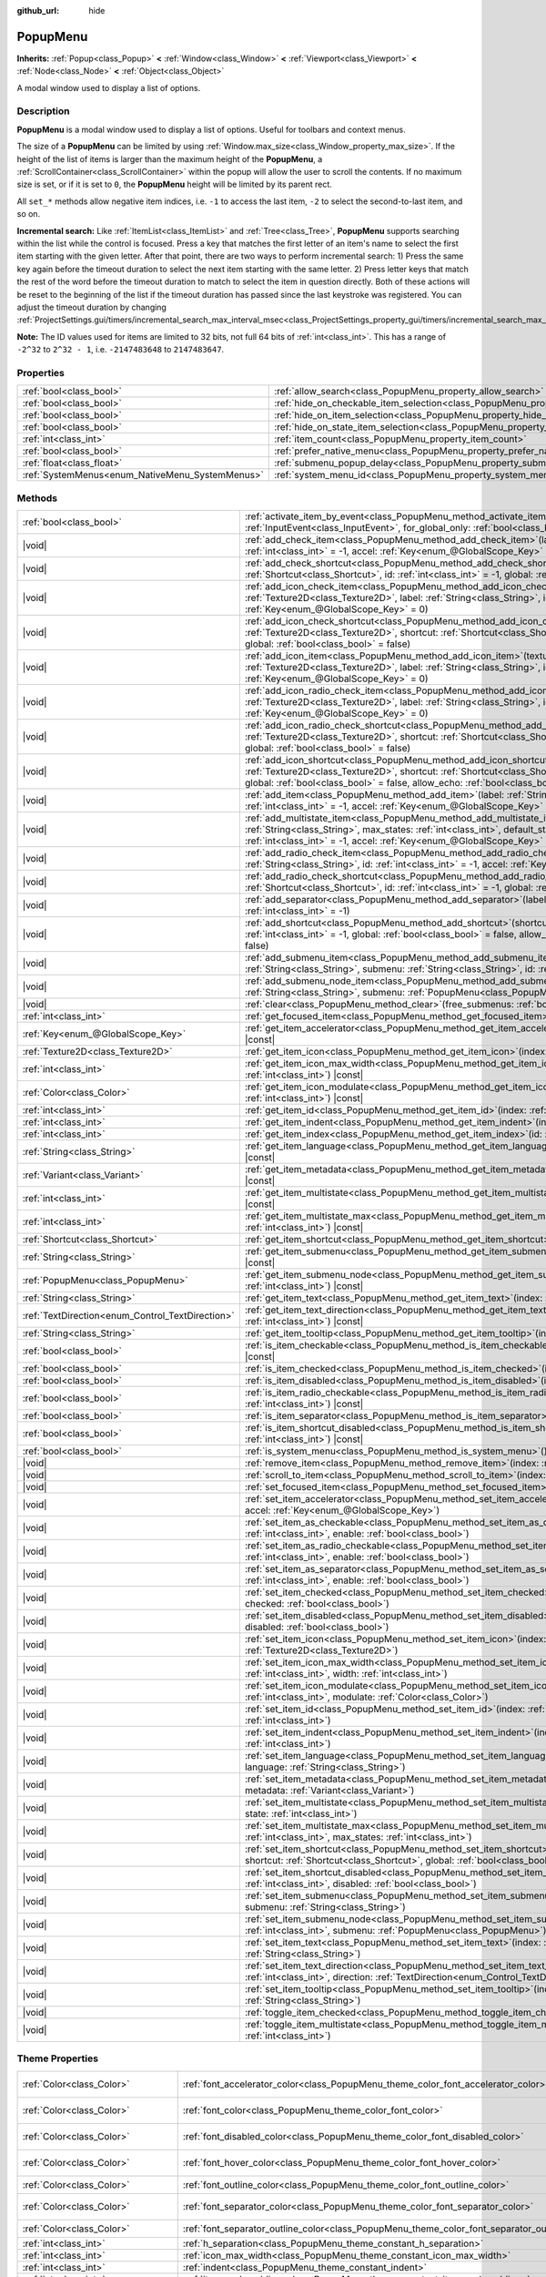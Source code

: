 :github_url: hide

.. DO NOT EDIT THIS FILE!!!
.. Generated automatically from Godot engine sources.
.. Generator: https://github.com/godotengine/godot/tree/master/doc/tools/make_rst.py.
.. XML source: https://github.com/godotengine/godot/tree/master/doc/classes/PopupMenu.xml.

.. _class_PopupMenu:

PopupMenu
=========

**Inherits:** :ref:`Popup<class_Popup>` **<** :ref:`Window<class_Window>` **<** :ref:`Viewport<class_Viewport>` **<** :ref:`Node<class_Node>` **<** :ref:`Object<class_Object>`

A modal window used to display a list of options.

.. rst-class:: classref-introduction-group

Description
-----------

**PopupMenu** is a modal window used to display a list of options. Useful for toolbars and context menus.

The size of a **PopupMenu** can be limited by using :ref:`Window.max_size<class_Window_property_max_size>`. If the height of the list of items is larger than the maximum height of the **PopupMenu**, a :ref:`ScrollContainer<class_ScrollContainer>` within the popup will allow the user to scroll the contents. If no maximum size is set, or if it is set to ``0``, the **PopupMenu** height will be limited by its parent rect.

All ``set_*`` methods allow negative item indices, i.e. ``-1`` to access the last item, ``-2`` to select the second-to-last item, and so on.

\ **Incremental search:** Like :ref:`ItemList<class_ItemList>` and :ref:`Tree<class_Tree>`, **PopupMenu** supports searching within the list while the control is focused. Press a key that matches the first letter of an item's name to select the first item starting with the given letter. After that point, there are two ways to perform incremental search: 1) Press the same key again before the timeout duration to select the next item starting with the same letter. 2) Press letter keys that match the rest of the word before the timeout duration to match to select the item in question directly. Both of these actions will be reset to the beginning of the list if the timeout duration has passed since the last keystroke was registered. You can adjust the timeout duration by changing :ref:`ProjectSettings.gui/timers/incremental_search_max_interval_msec<class_ProjectSettings_property_gui/timers/incremental_search_max_interval_msec>`.

\ **Note:** The ID values used for items are limited to 32 bits, not full 64 bits of :ref:`int<class_int>`. This has a range of ``-2^32`` to ``2^32 - 1``, i.e. ``-2147483648`` to ``2147483647``.

.. rst-class:: classref-reftable-group

Properties
----------

.. table::
   :widths: auto

   +-------------------------------------------------+----------------------------------------------------------------------------------------------------+-----------+
   | :ref:`bool<class_bool>`                         | :ref:`allow_search<class_PopupMenu_property_allow_search>`                                         | ``true``  |
   +-------------------------------------------------+----------------------------------------------------------------------------------------------------+-----------+
   | :ref:`bool<class_bool>`                         | :ref:`hide_on_checkable_item_selection<class_PopupMenu_property_hide_on_checkable_item_selection>` | ``true``  |
   +-------------------------------------------------+----------------------------------------------------------------------------------------------------+-----------+
   | :ref:`bool<class_bool>`                         | :ref:`hide_on_item_selection<class_PopupMenu_property_hide_on_item_selection>`                     | ``true``  |
   +-------------------------------------------------+----------------------------------------------------------------------------------------------------+-----------+
   | :ref:`bool<class_bool>`                         | :ref:`hide_on_state_item_selection<class_PopupMenu_property_hide_on_state_item_selection>`         | ``false`` |
   +-------------------------------------------------+----------------------------------------------------------------------------------------------------+-----------+
   | :ref:`int<class_int>`                           | :ref:`item_count<class_PopupMenu_property_item_count>`                                             | ``0``     |
   +-------------------------------------------------+----------------------------------------------------------------------------------------------------+-----------+
   | :ref:`bool<class_bool>`                         | :ref:`prefer_native_menu<class_PopupMenu_property_prefer_native_menu>`                             | ``false`` |
   +-------------------------------------------------+----------------------------------------------------------------------------------------------------+-----------+
   | :ref:`float<class_float>`                       | :ref:`submenu_popup_delay<class_PopupMenu_property_submenu_popup_delay>`                           | ``0.3``   |
   +-------------------------------------------------+----------------------------------------------------------------------------------------------------+-----------+
   | :ref:`SystemMenus<enum_NativeMenu_SystemMenus>` | :ref:`system_menu_id<class_PopupMenu_property_system_menu_id>`                                     | ``0``     |
   +-------------------------------------------------+----------------------------------------------------------------------------------------------------+-----------+

.. rst-class:: classref-reftable-group

Methods
-------

.. table::
   :widths: auto

   +--------------------------------------------------+--------------------------------------------------------------------------------------------------------------------------------------------------------------------------------------------------------------------------------------------------------------------------------------------+
   | :ref:`bool<class_bool>`                          | :ref:`activate_item_by_event<class_PopupMenu_method_activate_item_by_event>`\ (\ event\: :ref:`InputEvent<class_InputEvent>`, for_global_only\: :ref:`bool<class_bool>` = false\ )                                                                                                         |
   +--------------------------------------------------+--------------------------------------------------------------------------------------------------------------------------------------------------------------------------------------------------------------------------------------------------------------------------------------------+
   | |void|                                           | :ref:`add_check_item<class_PopupMenu_method_add_check_item>`\ (\ label\: :ref:`String<class_String>`, id\: :ref:`int<class_int>` = -1, accel\: :ref:`Key<enum_@GlobalScope_Key>` = 0\ )                                                                                                    |
   +--------------------------------------------------+--------------------------------------------------------------------------------------------------------------------------------------------------------------------------------------------------------------------------------------------------------------------------------------------+
   | |void|                                           | :ref:`add_check_shortcut<class_PopupMenu_method_add_check_shortcut>`\ (\ shortcut\: :ref:`Shortcut<class_Shortcut>`, id\: :ref:`int<class_int>` = -1, global\: :ref:`bool<class_bool>` = false\ )                                                                                          |
   +--------------------------------------------------+--------------------------------------------------------------------------------------------------------------------------------------------------------------------------------------------------------------------------------------------------------------------------------------------+
   | |void|                                           | :ref:`add_icon_check_item<class_PopupMenu_method_add_icon_check_item>`\ (\ texture\: :ref:`Texture2D<class_Texture2D>`, label\: :ref:`String<class_String>`, id\: :ref:`int<class_int>` = -1, accel\: :ref:`Key<enum_@GlobalScope_Key>` = 0\ )                                             |
   +--------------------------------------------------+--------------------------------------------------------------------------------------------------------------------------------------------------------------------------------------------------------------------------------------------------------------------------------------------+
   | |void|                                           | :ref:`add_icon_check_shortcut<class_PopupMenu_method_add_icon_check_shortcut>`\ (\ texture\: :ref:`Texture2D<class_Texture2D>`, shortcut\: :ref:`Shortcut<class_Shortcut>`, id\: :ref:`int<class_int>` = -1, global\: :ref:`bool<class_bool>` = false\ )                                   |
   +--------------------------------------------------+--------------------------------------------------------------------------------------------------------------------------------------------------------------------------------------------------------------------------------------------------------------------------------------------+
   | |void|                                           | :ref:`add_icon_item<class_PopupMenu_method_add_icon_item>`\ (\ texture\: :ref:`Texture2D<class_Texture2D>`, label\: :ref:`String<class_String>`, id\: :ref:`int<class_int>` = -1, accel\: :ref:`Key<enum_@GlobalScope_Key>` = 0\ )                                                         |
   +--------------------------------------------------+--------------------------------------------------------------------------------------------------------------------------------------------------------------------------------------------------------------------------------------------------------------------------------------------+
   | |void|                                           | :ref:`add_icon_radio_check_item<class_PopupMenu_method_add_icon_radio_check_item>`\ (\ texture\: :ref:`Texture2D<class_Texture2D>`, label\: :ref:`String<class_String>`, id\: :ref:`int<class_int>` = -1, accel\: :ref:`Key<enum_@GlobalScope_Key>` = 0\ )                                 |
   +--------------------------------------------------+--------------------------------------------------------------------------------------------------------------------------------------------------------------------------------------------------------------------------------------------------------------------------------------------+
   | |void|                                           | :ref:`add_icon_radio_check_shortcut<class_PopupMenu_method_add_icon_radio_check_shortcut>`\ (\ texture\: :ref:`Texture2D<class_Texture2D>`, shortcut\: :ref:`Shortcut<class_Shortcut>`, id\: :ref:`int<class_int>` = -1, global\: :ref:`bool<class_bool>` = false\ )                       |
   +--------------------------------------------------+--------------------------------------------------------------------------------------------------------------------------------------------------------------------------------------------------------------------------------------------------------------------------------------------+
   | |void|                                           | :ref:`add_icon_shortcut<class_PopupMenu_method_add_icon_shortcut>`\ (\ texture\: :ref:`Texture2D<class_Texture2D>`, shortcut\: :ref:`Shortcut<class_Shortcut>`, id\: :ref:`int<class_int>` = -1, global\: :ref:`bool<class_bool>` = false, allow_echo\: :ref:`bool<class_bool>` = false\ ) |
   +--------------------------------------------------+--------------------------------------------------------------------------------------------------------------------------------------------------------------------------------------------------------------------------------------------------------------------------------------------+
   | |void|                                           | :ref:`add_item<class_PopupMenu_method_add_item>`\ (\ label\: :ref:`String<class_String>`, id\: :ref:`int<class_int>` = -1, accel\: :ref:`Key<enum_@GlobalScope_Key>` = 0\ )                                                                                                                |
   +--------------------------------------------------+--------------------------------------------------------------------------------------------------------------------------------------------------------------------------------------------------------------------------------------------------------------------------------------------+
   | |void|                                           | :ref:`add_multistate_item<class_PopupMenu_method_add_multistate_item>`\ (\ label\: :ref:`String<class_String>`, max_states\: :ref:`int<class_int>`, default_state\: :ref:`int<class_int>` = 0, id\: :ref:`int<class_int>` = -1, accel\: :ref:`Key<enum_@GlobalScope_Key>` = 0\ )           |
   +--------------------------------------------------+--------------------------------------------------------------------------------------------------------------------------------------------------------------------------------------------------------------------------------------------------------------------------------------------+
   | |void|                                           | :ref:`add_radio_check_item<class_PopupMenu_method_add_radio_check_item>`\ (\ label\: :ref:`String<class_String>`, id\: :ref:`int<class_int>` = -1, accel\: :ref:`Key<enum_@GlobalScope_Key>` = 0\ )                                                                                        |
   +--------------------------------------------------+--------------------------------------------------------------------------------------------------------------------------------------------------------------------------------------------------------------------------------------------------------------------------------------------+
   | |void|                                           | :ref:`add_radio_check_shortcut<class_PopupMenu_method_add_radio_check_shortcut>`\ (\ shortcut\: :ref:`Shortcut<class_Shortcut>`, id\: :ref:`int<class_int>` = -1, global\: :ref:`bool<class_bool>` = false\ )                                                                              |
   +--------------------------------------------------+--------------------------------------------------------------------------------------------------------------------------------------------------------------------------------------------------------------------------------------------------------------------------------------------+
   | |void|                                           | :ref:`add_separator<class_PopupMenu_method_add_separator>`\ (\ label\: :ref:`String<class_String>` = "", id\: :ref:`int<class_int>` = -1\ )                                                                                                                                                |
   +--------------------------------------------------+--------------------------------------------------------------------------------------------------------------------------------------------------------------------------------------------------------------------------------------------------------------------------------------------+
   | |void|                                           | :ref:`add_shortcut<class_PopupMenu_method_add_shortcut>`\ (\ shortcut\: :ref:`Shortcut<class_Shortcut>`, id\: :ref:`int<class_int>` = -1, global\: :ref:`bool<class_bool>` = false, allow_echo\: :ref:`bool<class_bool>` = false\ )                                                        |
   +--------------------------------------------------+--------------------------------------------------------------------------------------------------------------------------------------------------------------------------------------------------------------------------------------------------------------------------------------------+
   | |void|                                           | :ref:`add_submenu_item<class_PopupMenu_method_add_submenu_item>`\ (\ label\: :ref:`String<class_String>`, submenu\: :ref:`String<class_String>`, id\: :ref:`int<class_int>` = -1\ )                                                                                                        |
   +--------------------------------------------------+--------------------------------------------------------------------------------------------------------------------------------------------------------------------------------------------------------------------------------------------------------------------------------------------+
   | |void|                                           | :ref:`add_submenu_node_item<class_PopupMenu_method_add_submenu_node_item>`\ (\ label\: :ref:`String<class_String>`, submenu\: :ref:`PopupMenu<class_PopupMenu>`, id\: :ref:`int<class_int>` = -1\ )                                                                                        |
   +--------------------------------------------------+--------------------------------------------------------------------------------------------------------------------------------------------------------------------------------------------------------------------------------------------------------------------------------------------+
   | |void|                                           | :ref:`clear<class_PopupMenu_method_clear>`\ (\ free_submenus\: :ref:`bool<class_bool>` = false\ )                                                                                                                                                                                          |
   +--------------------------------------------------+--------------------------------------------------------------------------------------------------------------------------------------------------------------------------------------------------------------------------------------------------------------------------------------------+
   | :ref:`int<class_int>`                            | :ref:`get_focused_item<class_PopupMenu_method_get_focused_item>`\ (\ ) |const|                                                                                                                                                                                                             |
   +--------------------------------------------------+--------------------------------------------------------------------------------------------------------------------------------------------------------------------------------------------------------------------------------------------------------------------------------------------+
   | :ref:`Key<enum_@GlobalScope_Key>`                | :ref:`get_item_accelerator<class_PopupMenu_method_get_item_accelerator>`\ (\ index\: :ref:`int<class_int>`\ ) |const|                                                                                                                                                                      |
   +--------------------------------------------------+--------------------------------------------------------------------------------------------------------------------------------------------------------------------------------------------------------------------------------------------------------------------------------------------+
   | :ref:`Texture2D<class_Texture2D>`                | :ref:`get_item_icon<class_PopupMenu_method_get_item_icon>`\ (\ index\: :ref:`int<class_int>`\ ) |const|                                                                                                                                                                                    |
   +--------------------------------------------------+--------------------------------------------------------------------------------------------------------------------------------------------------------------------------------------------------------------------------------------------------------------------------------------------+
   | :ref:`int<class_int>`                            | :ref:`get_item_icon_max_width<class_PopupMenu_method_get_item_icon_max_width>`\ (\ index\: :ref:`int<class_int>`\ ) |const|                                                                                                                                                                |
   +--------------------------------------------------+--------------------------------------------------------------------------------------------------------------------------------------------------------------------------------------------------------------------------------------------------------------------------------------------+
   | :ref:`Color<class_Color>`                        | :ref:`get_item_icon_modulate<class_PopupMenu_method_get_item_icon_modulate>`\ (\ index\: :ref:`int<class_int>`\ ) |const|                                                                                                                                                                  |
   +--------------------------------------------------+--------------------------------------------------------------------------------------------------------------------------------------------------------------------------------------------------------------------------------------------------------------------------------------------+
   | :ref:`int<class_int>`                            | :ref:`get_item_id<class_PopupMenu_method_get_item_id>`\ (\ index\: :ref:`int<class_int>`\ ) |const|                                                                                                                                                                                        |
   +--------------------------------------------------+--------------------------------------------------------------------------------------------------------------------------------------------------------------------------------------------------------------------------------------------------------------------------------------------+
   | :ref:`int<class_int>`                            | :ref:`get_item_indent<class_PopupMenu_method_get_item_indent>`\ (\ index\: :ref:`int<class_int>`\ ) |const|                                                                                                                                                                                |
   +--------------------------------------------------+--------------------------------------------------------------------------------------------------------------------------------------------------------------------------------------------------------------------------------------------------------------------------------------------+
   | :ref:`int<class_int>`                            | :ref:`get_item_index<class_PopupMenu_method_get_item_index>`\ (\ id\: :ref:`int<class_int>`\ ) |const|                                                                                                                                                                                     |
   +--------------------------------------------------+--------------------------------------------------------------------------------------------------------------------------------------------------------------------------------------------------------------------------------------------------------------------------------------------+
   | :ref:`String<class_String>`                      | :ref:`get_item_language<class_PopupMenu_method_get_item_language>`\ (\ index\: :ref:`int<class_int>`\ ) |const|                                                                                                                                                                            |
   +--------------------------------------------------+--------------------------------------------------------------------------------------------------------------------------------------------------------------------------------------------------------------------------------------------------------------------------------------------+
   | :ref:`Variant<class_Variant>`                    | :ref:`get_item_metadata<class_PopupMenu_method_get_item_metadata>`\ (\ index\: :ref:`int<class_int>`\ ) |const|                                                                                                                                                                            |
   +--------------------------------------------------+--------------------------------------------------------------------------------------------------------------------------------------------------------------------------------------------------------------------------------------------------------------------------------------------+
   | :ref:`int<class_int>`                            | :ref:`get_item_multistate<class_PopupMenu_method_get_item_multistate>`\ (\ index\: :ref:`int<class_int>`\ ) |const|                                                                                                                                                                        |
   +--------------------------------------------------+--------------------------------------------------------------------------------------------------------------------------------------------------------------------------------------------------------------------------------------------------------------------------------------------+
   | :ref:`int<class_int>`                            | :ref:`get_item_multistate_max<class_PopupMenu_method_get_item_multistate_max>`\ (\ index\: :ref:`int<class_int>`\ ) |const|                                                                                                                                                                |
   +--------------------------------------------------+--------------------------------------------------------------------------------------------------------------------------------------------------------------------------------------------------------------------------------------------------------------------------------------------+
   | :ref:`Shortcut<class_Shortcut>`                  | :ref:`get_item_shortcut<class_PopupMenu_method_get_item_shortcut>`\ (\ index\: :ref:`int<class_int>`\ ) |const|                                                                                                                                                                            |
   +--------------------------------------------------+--------------------------------------------------------------------------------------------------------------------------------------------------------------------------------------------------------------------------------------------------------------------------------------------+
   | :ref:`String<class_String>`                      | :ref:`get_item_submenu<class_PopupMenu_method_get_item_submenu>`\ (\ index\: :ref:`int<class_int>`\ ) |const|                                                                                                                                                                              |
   +--------------------------------------------------+--------------------------------------------------------------------------------------------------------------------------------------------------------------------------------------------------------------------------------------------------------------------------------------------+
   | :ref:`PopupMenu<class_PopupMenu>`                | :ref:`get_item_submenu_node<class_PopupMenu_method_get_item_submenu_node>`\ (\ index\: :ref:`int<class_int>`\ ) |const|                                                                                                                                                                    |
   +--------------------------------------------------+--------------------------------------------------------------------------------------------------------------------------------------------------------------------------------------------------------------------------------------------------------------------------------------------+
   | :ref:`String<class_String>`                      | :ref:`get_item_text<class_PopupMenu_method_get_item_text>`\ (\ index\: :ref:`int<class_int>`\ ) |const|                                                                                                                                                                                    |
   +--------------------------------------------------+--------------------------------------------------------------------------------------------------------------------------------------------------------------------------------------------------------------------------------------------------------------------------------------------+
   | :ref:`TextDirection<enum_Control_TextDirection>` | :ref:`get_item_text_direction<class_PopupMenu_method_get_item_text_direction>`\ (\ index\: :ref:`int<class_int>`\ ) |const|                                                                                                                                                                |
   +--------------------------------------------------+--------------------------------------------------------------------------------------------------------------------------------------------------------------------------------------------------------------------------------------------------------------------------------------------+
   | :ref:`String<class_String>`                      | :ref:`get_item_tooltip<class_PopupMenu_method_get_item_tooltip>`\ (\ index\: :ref:`int<class_int>`\ ) |const|                                                                                                                                                                              |
   +--------------------------------------------------+--------------------------------------------------------------------------------------------------------------------------------------------------------------------------------------------------------------------------------------------------------------------------------------------+
   | :ref:`bool<class_bool>`                          | :ref:`is_item_checkable<class_PopupMenu_method_is_item_checkable>`\ (\ index\: :ref:`int<class_int>`\ ) |const|                                                                                                                                                                            |
   +--------------------------------------------------+--------------------------------------------------------------------------------------------------------------------------------------------------------------------------------------------------------------------------------------------------------------------------------------------+
   | :ref:`bool<class_bool>`                          | :ref:`is_item_checked<class_PopupMenu_method_is_item_checked>`\ (\ index\: :ref:`int<class_int>`\ ) |const|                                                                                                                                                                                |
   +--------------------------------------------------+--------------------------------------------------------------------------------------------------------------------------------------------------------------------------------------------------------------------------------------------------------------------------------------------+
   | :ref:`bool<class_bool>`                          | :ref:`is_item_disabled<class_PopupMenu_method_is_item_disabled>`\ (\ index\: :ref:`int<class_int>`\ ) |const|                                                                                                                                                                              |
   +--------------------------------------------------+--------------------------------------------------------------------------------------------------------------------------------------------------------------------------------------------------------------------------------------------------------------------------------------------+
   | :ref:`bool<class_bool>`                          | :ref:`is_item_radio_checkable<class_PopupMenu_method_is_item_radio_checkable>`\ (\ index\: :ref:`int<class_int>`\ ) |const|                                                                                                                                                                |
   +--------------------------------------------------+--------------------------------------------------------------------------------------------------------------------------------------------------------------------------------------------------------------------------------------------------------------------------------------------+
   | :ref:`bool<class_bool>`                          | :ref:`is_item_separator<class_PopupMenu_method_is_item_separator>`\ (\ index\: :ref:`int<class_int>`\ ) |const|                                                                                                                                                                            |
   +--------------------------------------------------+--------------------------------------------------------------------------------------------------------------------------------------------------------------------------------------------------------------------------------------------------------------------------------------------+
   | :ref:`bool<class_bool>`                          | :ref:`is_item_shortcut_disabled<class_PopupMenu_method_is_item_shortcut_disabled>`\ (\ index\: :ref:`int<class_int>`\ ) |const|                                                                                                                                                            |
   +--------------------------------------------------+--------------------------------------------------------------------------------------------------------------------------------------------------------------------------------------------------------------------------------------------------------------------------------------------+
   | :ref:`bool<class_bool>`                          | :ref:`is_system_menu<class_PopupMenu_method_is_system_menu>`\ (\ ) |const|                                                                                                                                                                                                                 |
   +--------------------------------------------------+--------------------------------------------------------------------------------------------------------------------------------------------------------------------------------------------------------------------------------------------------------------------------------------------+
   | |void|                                           | :ref:`remove_item<class_PopupMenu_method_remove_item>`\ (\ index\: :ref:`int<class_int>`\ )                                                                                                                                                                                                |
   +--------------------------------------------------+--------------------------------------------------------------------------------------------------------------------------------------------------------------------------------------------------------------------------------------------------------------------------------------------+
   | |void|                                           | :ref:`scroll_to_item<class_PopupMenu_method_scroll_to_item>`\ (\ index\: :ref:`int<class_int>`\ )                                                                                                                                                                                          |
   +--------------------------------------------------+--------------------------------------------------------------------------------------------------------------------------------------------------------------------------------------------------------------------------------------------------------------------------------------------+
   | |void|                                           | :ref:`set_focused_item<class_PopupMenu_method_set_focused_item>`\ (\ index\: :ref:`int<class_int>`\ )                                                                                                                                                                                      |
   +--------------------------------------------------+--------------------------------------------------------------------------------------------------------------------------------------------------------------------------------------------------------------------------------------------------------------------------------------------+
   | |void|                                           | :ref:`set_item_accelerator<class_PopupMenu_method_set_item_accelerator>`\ (\ index\: :ref:`int<class_int>`, accel\: :ref:`Key<enum_@GlobalScope_Key>`\ )                                                                                                                                   |
   +--------------------------------------------------+--------------------------------------------------------------------------------------------------------------------------------------------------------------------------------------------------------------------------------------------------------------------------------------------+
   | |void|                                           | :ref:`set_item_as_checkable<class_PopupMenu_method_set_item_as_checkable>`\ (\ index\: :ref:`int<class_int>`, enable\: :ref:`bool<class_bool>`\ )                                                                                                                                          |
   +--------------------------------------------------+--------------------------------------------------------------------------------------------------------------------------------------------------------------------------------------------------------------------------------------------------------------------------------------------+
   | |void|                                           | :ref:`set_item_as_radio_checkable<class_PopupMenu_method_set_item_as_radio_checkable>`\ (\ index\: :ref:`int<class_int>`, enable\: :ref:`bool<class_bool>`\ )                                                                                                                              |
   +--------------------------------------------------+--------------------------------------------------------------------------------------------------------------------------------------------------------------------------------------------------------------------------------------------------------------------------------------------+
   | |void|                                           | :ref:`set_item_as_separator<class_PopupMenu_method_set_item_as_separator>`\ (\ index\: :ref:`int<class_int>`, enable\: :ref:`bool<class_bool>`\ )                                                                                                                                          |
   +--------------------------------------------------+--------------------------------------------------------------------------------------------------------------------------------------------------------------------------------------------------------------------------------------------------------------------------------------------+
   | |void|                                           | :ref:`set_item_checked<class_PopupMenu_method_set_item_checked>`\ (\ index\: :ref:`int<class_int>`, checked\: :ref:`bool<class_bool>`\ )                                                                                                                                                   |
   +--------------------------------------------------+--------------------------------------------------------------------------------------------------------------------------------------------------------------------------------------------------------------------------------------------------------------------------------------------+
   | |void|                                           | :ref:`set_item_disabled<class_PopupMenu_method_set_item_disabled>`\ (\ index\: :ref:`int<class_int>`, disabled\: :ref:`bool<class_bool>`\ )                                                                                                                                                |
   +--------------------------------------------------+--------------------------------------------------------------------------------------------------------------------------------------------------------------------------------------------------------------------------------------------------------------------------------------------+
   | |void|                                           | :ref:`set_item_icon<class_PopupMenu_method_set_item_icon>`\ (\ index\: :ref:`int<class_int>`, icon\: :ref:`Texture2D<class_Texture2D>`\ )                                                                                                                                                  |
   +--------------------------------------------------+--------------------------------------------------------------------------------------------------------------------------------------------------------------------------------------------------------------------------------------------------------------------------------------------+
   | |void|                                           | :ref:`set_item_icon_max_width<class_PopupMenu_method_set_item_icon_max_width>`\ (\ index\: :ref:`int<class_int>`, width\: :ref:`int<class_int>`\ )                                                                                                                                         |
   +--------------------------------------------------+--------------------------------------------------------------------------------------------------------------------------------------------------------------------------------------------------------------------------------------------------------------------------------------------+
   | |void|                                           | :ref:`set_item_icon_modulate<class_PopupMenu_method_set_item_icon_modulate>`\ (\ index\: :ref:`int<class_int>`, modulate\: :ref:`Color<class_Color>`\ )                                                                                                                                    |
   +--------------------------------------------------+--------------------------------------------------------------------------------------------------------------------------------------------------------------------------------------------------------------------------------------------------------------------------------------------+
   | |void|                                           | :ref:`set_item_id<class_PopupMenu_method_set_item_id>`\ (\ index\: :ref:`int<class_int>`, id\: :ref:`int<class_int>`\ )                                                                                                                                                                    |
   +--------------------------------------------------+--------------------------------------------------------------------------------------------------------------------------------------------------------------------------------------------------------------------------------------------------------------------------------------------+
   | |void|                                           | :ref:`set_item_indent<class_PopupMenu_method_set_item_indent>`\ (\ index\: :ref:`int<class_int>`, indent\: :ref:`int<class_int>`\ )                                                                                                                                                        |
   +--------------------------------------------------+--------------------------------------------------------------------------------------------------------------------------------------------------------------------------------------------------------------------------------------------------------------------------------------------+
   | |void|                                           | :ref:`set_item_language<class_PopupMenu_method_set_item_language>`\ (\ index\: :ref:`int<class_int>`, language\: :ref:`String<class_String>`\ )                                                                                                                                            |
   +--------------------------------------------------+--------------------------------------------------------------------------------------------------------------------------------------------------------------------------------------------------------------------------------------------------------------------------------------------+
   | |void|                                           | :ref:`set_item_metadata<class_PopupMenu_method_set_item_metadata>`\ (\ index\: :ref:`int<class_int>`, metadata\: :ref:`Variant<class_Variant>`\ )                                                                                                                                          |
   +--------------------------------------------------+--------------------------------------------------------------------------------------------------------------------------------------------------------------------------------------------------------------------------------------------------------------------------------------------+
   | |void|                                           | :ref:`set_item_multistate<class_PopupMenu_method_set_item_multistate>`\ (\ index\: :ref:`int<class_int>`, state\: :ref:`int<class_int>`\ )                                                                                                                                                 |
   +--------------------------------------------------+--------------------------------------------------------------------------------------------------------------------------------------------------------------------------------------------------------------------------------------------------------------------------------------------+
   | |void|                                           | :ref:`set_item_multistate_max<class_PopupMenu_method_set_item_multistate_max>`\ (\ index\: :ref:`int<class_int>`, max_states\: :ref:`int<class_int>`\ )                                                                                                                                    |
   +--------------------------------------------------+--------------------------------------------------------------------------------------------------------------------------------------------------------------------------------------------------------------------------------------------------------------------------------------------+
   | |void|                                           | :ref:`set_item_shortcut<class_PopupMenu_method_set_item_shortcut>`\ (\ index\: :ref:`int<class_int>`, shortcut\: :ref:`Shortcut<class_Shortcut>`, global\: :ref:`bool<class_bool>` = false\ )                                                                                              |
   +--------------------------------------------------+--------------------------------------------------------------------------------------------------------------------------------------------------------------------------------------------------------------------------------------------------------------------------------------------+
   | |void|                                           | :ref:`set_item_shortcut_disabled<class_PopupMenu_method_set_item_shortcut_disabled>`\ (\ index\: :ref:`int<class_int>`, disabled\: :ref:`bool<class_bool>`\ )                                                                                                                              |
   +--------------------------------------------------+--------------------------------------------------------------------------------------------------------------------------------------------------------------------------------------------------------------------------------------------------------------------------------------------+
   | |void|                                           | :ref:`set_item_submenu<class_PopupMenu_method_set_item_submenu>`\ (\ index\: :ref:`int<class_int>`, submenu\: :ref:`String<class_String>`\ )                                                                                                                                               |
   +--------------------------------------------------+--------------------------------------------------------------------------------------------------------------------------------------------------------------------------------------------------------------------------------------------------------------------------------------------+
   | |void|                                           | :ref:`set_item_submenu_node<class_PopupMenu_method_set_item_submenu_node>`\ (\ index\: :ref:`int<class_int>`, submenu\: :ref:`PopupMenu<class_PopupMenu>`\ )                                                                                                                               |
   +--------------------------------------------------+--------------------------------------------------------------------------------------------------------------------------------------------------------------------------------------------------------------------------------------------------------------------------------------------+
   | |void|                                           | :ref:`set_item_text<class_PopupMenu_method_set_item_text>`\ (\ index\: :ref:`int<class_int>`, text\: :ref:`String<class_String>`\ )                                                                                                                                                        |
   +--------------------------------------------------+--------------------------------------------------------------------------------------------------------------------------------------------------------------------------------------------------------------------------------------------------------------------------------------------+
   | |void|                                           | :ref:`set_item_text_direction<class_PopupMenu_method_set_item_text_direction>`\ (\ index\: :ref:`int<class_int>`, direction\: :ref:`TextDirection<enum_Control_TextDirection>`\ )                                                                                                          |
   +--------------------------------------------------+--------------------------------------------------------------------------------------------------------------------------------------------------------------------------------------------------------------------------------------------------------------------------------------------+
   | |void|                                           | :ref:`set_item_tooltip<class_PopupMenu_method_set_item_tooltip>`\ (\ index\: :ref:`int<class_int>`, tooltip\: :ref:`String<class_String>`\ )                                                                                                                                               |
   +--------------------------------------------------+--------------------------------------------------------------------------------------------------------------------------------------------------------------------------------------------------------------------------------------------------------------------------------------------+
   | |void|                                           | :ref:`toggle_item_checked<class_PopupMenu_method_toggle_item_checked>`\ (\ index\: :ref:`int<class_int>`\ )                                                                                                                                                                                |
   +--------------------------------------------------+--------------------------------------------------------------------------------------------------------------------------------------------------------------------------------------------------------------------------------------------------------------------------------------------+
   | |void|                                           | :ref:`toggle_item_multistate<class_PopupMenu_method_toggle_item_multistate>`\ (\ index\: :ref:`int<class_int>`\ )                                                                                                                                                                          |
   +--------------------------------------------------+--------------------------------------------------------------------------------------------------------------------------------------------------------------------------------------------------------------------------------------------------------------------------------------------+

.. rst-class:: classref-reftable-group

Theme Properties
----------------

.. table::
   :widths: auto

   +-----------------------------------+-----------------------------------------------------------------------------------------------+-----------------------------------+
   | :ref:`Color<class_Color>`         | :ref:`font_accelerator_color<class_PopupMenu_theme_color_font_accelerator_color>`             | ``Color(0.7, 0.7, 0.7, 0.8)``     |
   +-----------------------------------+-----------------------------------------------------------------------------------------------+-----------------------------------+
   | :ref:`Color<class_Color>`         | :ref:`font_color<class_PopupMenu_theme_color_font_color>`                                     | ``Color(0.875, 0.875, 0.875, 1)`` |
   +-----------------------------------+-----------------------------------------------------------------------------------------------+-----------------------------------+
   | :ref:`Color<class_Color>`         | :ref:`font_disabled_color<class_PopupMenu_theme_color_font_disabled_color>`                   | ``Color(0.4, 0.4, 0.4, 0.8)``     |
   +-----------------------------------+-----------------------------------------------------------------------------------------------+-----------------------------------+
   | :ref:`Color<class_Color>`         | :ref:`font_hover_color<class_PopupMenu_theme_color_font_hover_color>`                         | ``Color(0.875, 0.875, 0.875, 1)`` |
   +-----------------------------------+-----------------------------------------------------------------------------------------------+-----------------------------------+
   | :ref:`Color<class_Color>`         | :ref:`font_outline_color<class_PopupMenu_theme_color_font_outline_color>`                     | ``Color(0, 0, 0, 1)``             |
   +-----------------------------------+-----------------------------------------------------------------------------------------------+-----------------------------------+
   | :ref:`Color<class_Color>`         | :ref:`font_separator_color<class_PopupMenu_theme_color_font_separator_color>`                 | ``Color(0.875, 0.875, 0.875, 1)`` |
   +-----------------------------------+-----------------------------------------------------------------------------------------------+-----------------------------------+
   | :ref:`Color<class_Color>`         | :ref:`font_separator_outline_color<class_PopupMenu_theme_color_font_separator_outline_color>` | ``Color(0, 0, 0, 1)``             |
   +-----------------------------------+-----------------------------------------------------------------------------------------------+-----------------------------------+
   | :ref:`int<class_int>`             | :ref:`h_separation<class_PopupMenu_theme_constant_h_separation>`                              | ``4``                             |
   +-----------------------------------+-----------------------------------------------------------------------------------------------+-----------------------------------+
   | :ref:`int<class_int>`             | :ref:`icon_max_width<class_PopupMenu_theme_constant_icon_max_width>`                          | ``0``                             |
   +-----------------------------------+-----------------------------------------------------------------------------------------------+-----------------------------------+
   | :ref:`int<class_int>`             | :ref:`indent<class_PopupMenu_theme_constant_indent>`                                          | ``10``                            |
   +-----------------------------------+-----------------------------------------------------------------------------------------------+-----------------------------------+
   | :ref:`int<class_int>`             | :ref:`item_end_padding<class_PopupMenu_theme_constant_item_end_padding>`                      | ``2``                             |
   +-----------------------------------+-----------------------------------------------------------------------------------------------+-----------------------------------+
   | :ref:`int<class_int>`             | :ref:`item_start_padding<class_PopupMenu_theme_constant_item_start_padding>`                  | ``2``                             |
   +-----------------------------------+-----------------------------------------------------------------------------------------------+-----------------------------------+
   | :ref:`int<class_int>`             | :ref:`outline_size<class_PopupMenu_theme_constant_outline_size>`                              | ``0``                             |
   +-----------------------------------+-----------------------------------------------------------------------------------------------+-----------------------------------+
   | :ref:`int<class_int>`             | :ref:`separator_outline_size<class_PopupMenu_theme_constant_separator_outline_size>`          | ``0``                             |
   +-----------------------------------+-----------------------------------------------------------------------------------------------+-----------------------------------+
   | :ref:`int<class_int>`             | :ref:`v_separation<class_PopupMenu_theme_constant_v_separation>`                              | ``4``                             |
   +-----------------------------------+-----------------------------------------------------------------------------------------------+-----------------------------------+
   | :ref:`Font<class_Font>`           | :ref:`font<class_PopupMenu_theme_font_font>`                                                  |                                   |
   +-----------------------------------+-----------------------------------------------------------------------------------------------+-----------------------------------+
   | :ref:`Font<class_Font>`           | :ref:`font_separator<class_PopupMenu_theme_font_font_separator>`                              |                                   |
   +-----------------------------------+-----------------------------------------------------------------------------------------------+-----------------------------------+
   | :ref:`int<class_int>`             | :ref:`font_separator_size<class_PopupMenu_theme_font_size_font_separator_size>`               |                                   |
   +-----------------------------------+-----------------------------------------------------------------------------------------------+-----------------------------------+
   | :ref:`int<class_int>`             | :ref:`font_size<class_PopupMenu_theme_font_size_font_size>`                                   |                                   |
   +-----------------------------------+-----------------------------------------------------------------------------------------------+-----------------------------------+
   | :ref:`Texture2D<class_Texture2D>` | :ref:`checked<class_PopupMenu_theme_icon_checked>`                                            |                                   |
   +-----------------------------------+-----------------------------------------------------------------------------------------------+-----------------------------------+
   | :ref:`Texture2D<class_Texture2D>` | :ref:`checked_disabled<class_PopupMenu_theme_icon_checked_disabled>`                          |                                   |
   +-----------------------------------+-----------------------------------------------------------------------------------------------+-----------------------------------+
   | :ref:`Texture2D<class_Texture2D>` | :ref:`radio_checked<class_PopupMenu_theme_icon_radio_checked>`                                |                                   |
   +-----------------------------------+-----------------------------------------------------------------------------------------------+-----------------------------------+
   | :ref:`Texture2D<class_Texture2D>` | :ref:`radio_checked_disabled<class_PopupMenu_theme_icon_radio_checked_disabled>`              |                                   |
   +-----------------------------------+-----------------------------------------------------------------------------------------------+-----------------------------------+
   | :ref:`Texture2D<class_Texture2D>` | :ref:`radio_unchecked<class_PopupMenu_theme_icon_radio_unchecked>`                            |                                   |
   +-----------------------------------+-----------------------------------------------------------------------------------------------+-----------------------------------+
   | :ref:`Texture2D<class_Texture2D>` | :ref:`radio_unchecked_disabled<class_PopupMenu_theme_icon_radio_unchecked_disabled>`          |                                   |
   +-----------------------------------+-----------------------------------------------------------------------------------------------+-----------------------------------+
   | :ref:`Texture2D<class_Texture2D>` | :ref:`submenu<class_PopupMenu_theme_icon_submenu>`                                            |                                   |
   +-----------------------------------+-----------------------------------------------------------------------------------------------+-----------------------------------+
   | :ref:`Texture2D<class_Texture2D>` | :ref:`submenu_mirrored<class_PopupMenu_theme_icon_submenu_mirrored>`                          |                                   |
   +-----------------------------------+-----------------------------------------------------------------------------------------------+-----------------------------------+
   | :ref:`Texture2D<class_Texture2D>` | :ref:`unchecked<class_PopupMenu_theme_icon_unchecked>`                                        |                                   |
   +-----------------------------------+-----------------------------------------------------------------------------------------------+-----------------------------------+
   | :ref:`Texture2D<class_Texture2D>` | :ref:`unchecked_disabled<class_PopupMenu_theme_icon_unchecked_disabled>`                      |                                   |
   +-----------------------------------+-----------------------------------------------------------------------------------------------+-----------------------------------+
   | :ref:`StyleBox<class_StyleBox>`   | :ref:`hover<class_PopupMenu_theme_style_hover>`                                               |                                   |
   +-----------------------------------+-----------------------------------------------------------------------------------------------+-----------------------------------+
   | :ref:`StyleBox<class_StyleBox>`   | :ref:`labeled_separator_left<class_PopupMenu_theme_style_labeled_separator_left>`             |                                   |
   +-----------------------------------+-----------------------------------------------------------------------------------------------+-----------------------------------+
   | :ref:`StyleBox<class_StyleBox>`   | :ref:`labeled_separator_right<class_PopupMenu_theme_style_labeled_separator_right>`           |                                   |
   +-----------------------------------+-----------------------------------------------------------------------------------------------+-----------------------------------+
   | :ref:`StyleBox<class_StyleBox>`   | :ref:`separator<class_PopupMenu_theme_style_separator>`                                       |                                   |
   +-----------------------------------+-----------------------------------------------------------------------------------------------+-----------------------------------+

.. rst-class:: classref-section-separator

----

.. rst-class:: classref-descriptions-group

Signals
-------

.. _class_PopupMenu_signal_id_focused:

.. rst-class:: classref-signal

**id_focused**\ (\ id\: :ref:`int<class_int>`\ )

Emitted when the user navigated to an item of some ``id`` using the :ref:`ProjectSettings.input/ui_up<class_ProjectSettings_property_input/ui_up>` or :ref:`ProjectSettings.input/ui_down<class_ProjectSettings_property_input/ui_down>` input action.

.. rst-class:: classref-item-separator

----

.. _class_PopupMenu_signal_id_pressed:

.. rst-class:: classref-signal

**id_pressed**\ (\ id\: :ref:`int<class_int>`\ )

Emitted when an item of some ``id`` is pressed or its accelerator is activated.

\ **Note:** If ``id`` is negative (either explicitly or due to overflow), this will return the corresponding index instead.

.. rst-class:: classref-item-separator

----

.. _class_PopupMenu_signal_index_pressed:

.. rst-class:: classref-signal

**index_pressed**\ (\ index\: :ref:`int<class_int>`\ )

Emitted when an item of some ``index`` is pressed or its accelerator is activated.

.. rst-class:: classref-item-separator

----

.. _class_PopupMenu_signal_menu_changed:

.. rst-class:: classref-signal

**menu_changed**\ (\ )

Emitted when any item is added, modified or removed.

.. rst-class:: classref-section-separator

----

.. rst-class:: classref-descriptions-group

Property Descriptions
---------------------

.. _class_PopupMenu_property_allow_search:

.. rst-class:: classref-property

:ref:`bool<class_bool>` **allow_search** = ``true``

.. rst-class:: classref-property-setget

- |void| **set_allow_search**\ (\ value\: :ref:`bool<class_bool>`\ )
- :ref:`bool<class_bool>` **get_allow_search**\ (\ )

If ``true``, allows navigating **PopupMenu** with letter keys.

.. rst-class:: classref-item-separator

----

.. _class_PopupMenu_property_hide_on_checkable_item_selection:

.. rst-class:: classref-property

:ref:`bool<class_bool>` **hide_on_checkable_item_selection** = ``true``

.. rst-class:: classref-property-setget

- |void| **set_hide_on_checkable_item_selection**\ (\ value\: :ref:`bool<class_bool>`\ )
- :ref:`bool<class_bool>` **is_hide_on_checkable_item_selection**\ (\ )

If ``true``, hides the **PopupMenu** when a checkbox or radio button is selected.

.. rst-class:: classref-item-separator

----

.. _class_PopupMenu_property_hide_on_item_selection:

.. rst-class:: classref-property

:ref:`bool<class_bool>` **hide_on_item_selection** = ``true``

.. rst-class:: classref-property-setget

- |void| **set_hide_on_item_selection**\ (\ value\: :ref:`bool<class_bool>`\ )
- :ref:`bool<class_bool>` **is_hide_on_item_selection**\ (\ )

If ``true``, hides the **PopupMenu** when an item is selected.

.. rst-class:: classref-item-separator

----

.. _class_PopupMenu_property_hide_on_state_item_selection:

.. rst-class:: classref-property

:ref:`bool<class_bool>` **hide_on_state_item_selection** = ``false``

.. rst-class:: classref-property-setget

- |void| **set_hide_on_state_item_selection**\ (\ value\: :ref:`bool<class_bool>`\ )
- :ref:`bool<class_bool>` **is_hide_on_state_item_selection**\ (\ )

If ``true``, hides the **PopupMenu** when a state item is selected.

.. rst-class:: classref-item-separator

----

.. _class_PopupMenu_property_item_count:

.. rst-class:: classref-property

:ref:`int<class_int>` **item_count** = ``0``

.. rst-class:: classref-property-setget

- |void| **set_item_count**\ (\ value\: :ref:`int<class_int>`\ )
- :ref:`int<class_int>` **get_item_count**\ (\ )

The number of items currently in the list.

.. rst-class:: classref-item-separator

----

.. _class_PopupMenu_property_prefer_native_menu:

.. rst-class:: classref-property

:ref:`bool<class_bool>` **prefer_native_menu** = ``false``

.. rst-class:: classref-property-setget

- |void| **set_prefer_native_menu**\ (\ value\: :ref:`bool<class_bool>`\ )
- :ref:`bool<class_bool>` **is_prefer_native_menu**\ (\ )

If ``true``, :ref:`MenuBar<class_MenuBar>` will use native menu when supported.

.. rst-class:: classref-item-separator

----

.. _class_PopupMenu_property_submenu_popup_delay:

.. rst-class:: classref-property

:ref:`float<class_float>` **submenu_popup_delay** = ``0.3``

.. rst-class:: classref-property-setget

- |void| **set_submenu_popup_delay**\ (\ value\: :ref:`float<class_float>`\ )
- :ref:`float<class_float>` **get_submenu_popup_delay**\ (\ )

Sets the delay time in seconds for the submenu item to popup on mouse hovering. If the popup menu is added as a child of another (acting as a submenu), it will inherit the delay time of the parent menu item.

.. rst-class:: classref-item-separator

----

.. _class_PopupMenu_property_system_menu_id:

.. rst-class:: classref-property

:ref:`SystemMenus<enum_NativeMenu_SystemMenus>` **system_menu_id** = ``0``

.. rst-class:: classref-property-setget

- |void| **set_system_menu**\ (\ value\: :ref:`SystemMenus<enum_NativeMenu_SystemMenus>`\ )
- :ref:`SystemMenus<enum_NativeMenu_SystemMenus>` **get_system_menu**\ (\ )

If set to one of the values of :ref:`SystemMenus<enum_NativeMenu_SystemMenus>`, this **PopupMenu** is bound to the special system menu. Only one **PopupMenu** can be bound to each special menu at a time.

.. rst-class:: classref-section-separator

----

.. rst-class:: classref-descriptions-group

Method Descriptions
-------------------

.. _class_PopupMenu_method_activate_item_by_event:

.. rst-class:: classref-method

:ref:`bool<class_bool>` **activate_item_by_event**\ (\ event\: :ref:`InputEvent<class_InputEvent>`, for_global_only\: :ref:`bool<class_bool>` = false\ )

Checks the provided ``event`` against the **PopupMenu**'s shortcuts and accelerators, and activates the first item with matching events. If ``for_global_only`` is ``true``, only shortcuts and accelerators with ``global`` set to ``true`` will be called.

Returns ``true`` if an item was successfully activated.

\ **Note:** Certain :ref:`Control<class_Control>`\ s, such as :ref:`MenuButton<class_MenuButton>`, will call this method automatically.

.. rst-class:: classref-item-separator

----

.. _class_PopupMenu_method_add_check_item:

.. rst-class:: classref-method

|void| **add_check_item**\ (\ label\: :ref:`String<class_String>`, id\: :ref:`int<class_int>` = -1, accel\: :ref:`Key<enum_@GlobalScope_Key>` = 0\ )

Adds a new checkable item with text ``label``.

An ``id`` can optionally be provided, as well as an accelerator (``accel``). If no ``id`` is provided, one will be created from the index. If no ``accel`` is provided, then the default value of 0 (corresponding to :ref:`@GlobalScope.KEY_NONE<class_@GlobalScope_constant_KEY_NONE>`) will be assigned to the item (which means it won't have any accelerator). See :ref:`get_item_accelerator<class_PopupMenu_method_get_item_accelerator>` for more info on accelerators.

\ **Note:** Checkable items just display a checkmark, but don't have any built-in checking behavior and must be checked/unchecked manually. See :ref:`set_item_checked<class_PopupMenu_method_set_item_checked>` for more info on how to control it.

.. rst-class:: classref-item-separator

----

.. _class_PopupMenu_method_add_check_shortcut:

.. rst-class:: classref-method

|void| **add_check_shortcut**\ (\ shortcut\: :ref:`Shortcut<class_Shortcut>`, id\: :ref:`int<class_int>` = -1, global\: :ref:`bool<class_bool>` = false\ )

Adds a new checkable item and assigns the specified :ref:`Shortcut<class_Shortcut>` to it. Sets the label of the checkbox to the :ref:`Shortcut<class_Shortcut>`'s name.

An ``id`` can optionally be provided. If no ``id`` is provided, one will be created from the index.

\ **Note:** Checkable items just display a checkmark, but don't have any built-in checking behavior and must be checked/unchecked manually. See :ref:`set_item_checked<class_PopupMenu_method_set_item_checked>` for more info on how to control it.

.. rst-class:: classref-item-separator

----

.. _class_PopupMenu_method_add_icon_check_item:

.. rst-class:: classref-method

|void| **add_icon_check_item**\ (\ texture\: :ref:`Texture2D<class_Texture2D>`, label\: :ref:`String<class_String>`, id\: :ref:`int<class_int>` = -1, accel\: :ref:`Key<enum_@GlobalScope_Key>` = 0\ )

Adds a new checkable item with text ``label`` and icon ``texture``.

An ``id`` can optionally be provided, as well as an accelerator (``accel``). If no ``id`` is provided, one will be created from the index. If no ``accel`` is provided, then the default value of 0 (corresponding to :ref:`@GlobalScope.KEY_NONE<class_@GlobalScope_constant_KEY_NONE>`) will be assigned to the item (which means it won't have any accelerator). See :ref:`get_item_accelerator<class_PopupMenu_method_get_item_accelerator>` for more info on accelerators.

\ **Note:** Checkable items just display a checkmark, but don't have any built-in checking behavior and must be checked/unchecked manually. See :ref:`set_item_checked<class_PopupMenu_method_set_item_checked>` for more info on how to control it.

.. rst-class:: classref-item-separator

----

.. _class_PopupMenu_method_add_icon_check_shortcut:

.. rst-class:: classref-method

|void| **add_icon_check_shortcut**\ (\ texture\: :ref:`Texture2D<class_Texture2D>`, shortcut\: :ref:`Shortcut<class_Shortcut>`, id\: :ref:`int<class_int>` = -1, global\: :ref:`bool<class_bool>` = false\ )

Adds a new checkable item and assigns the specified :ref:`Shortcut<class_Shortcut>` and icon ``texture`` to it. Sets the label of the checkbox to the :ref:`Shortcut<class_Shortcut>`'s name.

An ``id`` can optionally be provided. If no ``id`` is provided, one will be created from the index.

\ **Note:** Checkable items just display a checkmark, but don't have any built-in checking behavior and must be checked/unchecked manually. See :ref:`set_item_checked<class_PopupMenu_method_set_item_checked>` for more info on how to control it.

.. rst-class:: classref-item-separator

----

.. _class_PopupMenu_method_add_icon_item:

.. rst-class:: classref-method

|void| **add_icon_item**\ (\ texture\: :ref:`Texture2D<class_Texture2D>`, label\: :ref:`String<class_String>`, id\: :ref:`int<class_int>` = -1, accel\: :ref:`Key<enum_@GlobalScope_Key>` = 0\ )

Adds a new item with text ``label`` and icon ``texture``.

An ``id`` can optionally be provided, as well as an accelerator (``accel``). If no ``id`` is provided, one will be created from the index. If no ``accel`` is provided, then the default value of 0 (corresponding to :ref:`@GlobalScope.KEY_NONE<class_@GlobalScope_constant_KEY_NONE>`) will be assigned to the item (which means it won't have any accelerator). See :ref:`get_item_accelerator<class_PopupMenu_method_get_item_accelerator>` for more info on accelerators.

.. rst-class:: classref-item-separator

----

.. _class_PopupMenu_method_add_icon_radio_check_item:

.. rst-class:: classref-method

|void| **add_icon_radio_check_item**\ (\ texture\: :ref:`Texture2D<class_Texture2D>`, label\: :ref:`String<class_String>`, id\: :ref:`int<class_int>` = -1, accel\: :ref:`Key<enum_@GlobalScope_Key>` = 0\ )

Same as :ref:`add_icon_check_item<class_PopupMenu_method_add_icon_check_item>`, but uses a radio check button.

.. rst-class:: classref-item-separator

----

.. _class_PopupMenu_method_add_icon_radio_check_shortcut:

.. rst-class:: classref-method

|void| **add_icon_radio_check_shortcut**\ (\ texture\: :ref:`Texture2D<class_Texture2D>`, shortcut\: :ref:`Shortcut<class_Shortcut>`, id\: :ref:`int<class_int>` = -1, global\: :ref:`bool<class_bool>` = false\ )

Same as :ref:`add_icon_check_shortcut<class_PopupMenu_method_add_icon_check_shortcut>`, but uses a radio check button.

.. rst-class:: classref-item-separator

----

.. _class_PopupMenu_method_add_icon_shortcut:

.. rst-class:: classref-method

|void| **add_icon_shortcut**\ (\ texture\: :ref:`Texture2D<class_Texture2D>`, shortcut\: :ref:`Shortcut<class_Shortcut>`, id\: :ref:`int<class_int>` = -1, global\: :ref:`bool<class_bool>` = false, allow_echo\: :ref:`bool<class_bool>` = false\ )

Adds a new item and assigns the specified :ref:`Shortcut<class_Shortcut>` and icon ``texture`` to it. Sets the label of the checkbox to the :ref:`Shortcut<class_Shortcut>`'s name.

An ``id`` can optionally be provided. If no ``id`` is provided, one will be created from the index.

If ``allow_echo`` is ``true``, the shortcut can be activated with echo events.

.. rst-class:: classref-item-separator

----

.. _class_PopupMenu_method_add_item:

.. rst-class:: classref-method

|void| **add_item**\ (\ label\: :ref:`String<class_String>`, id\: :ref:`int<class_int>` = -1, accel\: :ref:`Key<enum_@GlobalScope_Key>` = 0\ )

Adds a new item with text ``label``.

An ``id`` can optionally be provided, as well as an accelerator (``accel``). If no ``id`` is provided, one will be created from the index. If no ``accel`` is provided, then the default value of 0 (corresponding to :ref:`@GlobalScope.KEY_NONE<class_@GlobalScope_constant_KEY_NONE>`) will be assigned to the item (which means it won't have any accelerator). See :ref:`get_item_accelerator<class_PopupMenu_method_get_item_accelerator>` for more info on accelerators.

\ **Note:** The provided ``id`` is used only in :ref:`id_pressed<class_PopupMenu_signal_id_pressed>` and :ref:`id_focused<class_PopupMenu_signal_id_focused>` signals. It's not related to the ``index`` arguments in e.g. :ref:`set_item_checked<class_PopupMenu_method_set_item_checked>`.

.. rst-class:: classref-item-separator

----

.. _class_PopupMenu_method_add_multistate_item:

.. rst-class:: classref-method

|void| **add_multistate_item**\ (\ label\: :ref:`String<class_String>`, max_states\: :ref:`int<class_int>`, default_state\: :ref:`int<class_int>` = 0, id\: :ref:`int<class_int>` = -1, accel\: :ref:`Key<enum_@GlobalScope_Key>` = 0\ )

Adds a new multistate item with text ``label``.

Contrarily to normal binary items, multistate items can have more than two states, as defined by ``max_states``. The default value is defined by ``default_state``.

An ``id`` can optionally be provided, as well as an accelerator (``accel``). If no ``id`` is provided, one will be created from the index. If no ``accel`` is provided, then the default value of 0 (corresponding to :ref:`@GlobalScope.KEY_NONE<class_@GlobalScope_constant_KEY_NONE>`) will be assigned to the item (which means it won't have any accelerator). See :ref:`get_item_accelerator<class_PopupMenu_method_get_item_accelerator>` for more info on accelerators.

\ **Note:** Multistate items don't update their state automatically and must be done manually. See :ref:`toggle_item_multistate<class_PopupMenu_method_toggle_item_multistate>`, :ref:`set_item_multistate<class_PopupMenu_method_set_item_multistate>` and :ref:`get_item_multistate<class_PopupMenu_method_get_item_multistate>` for more info on how to control it.

Example usage:

::

    func _ready():
        add_multistate_item("Item", 3, 0)
    
        index_pressed.connect(func(index: int):
                toggle_item_multistate(index)
                match get_item_multistate(index):
                    0:
                        print("First state")
                    1:
                        print("Second state")
                    2:
                        print("Third state")
            )

.. rst-class:: classref-item-separator

----

.. _class_PopupMenu_method_add_radio_check_item:

.. rst-class:: classref-method

|void| **add_radio_check_item**\ (\ label\: :ref:`String<class_String>`, id\: :ref:`int<class_int>` = -1, accel\: :ref:`Key<enum_@GlobalScope_Key>` = 0\ )

Adds a new radio check button with text ``label``.

An ``id`` can optionally be provided, as well as an accelerator (``accel``). If no ``id`` is provided, one will be created from the index. If no ``accel`` is provided, then the default value of 0 (corresponding to :ref:`@GlobalScope.KEY_NONE<class_@GlobalScope_constant_KEY_NONE>`) will be assigned to the item (which means it won't have any accelerator). See :ref:`get_item_accelerator<class_PopupMenu_method_get_item_accelerator>` for more info on accelerators.

\ **Note:** Checkable items just display a checkmark, but don't have any built-in checking behavior and must be checked/unchecked manually. See :ref:`set_item_checked<class_PopupMenu_method_set_item_checked>` for more info on how to control it.

.. rst-class:: classref-item-separator

----

.. _class_PopupMenu_method_add_radio_check_shortcut:

.. rst-class:: classref-method

|void| **add_radio_check_shortcut**\ (\ shortcut\: :ref:`Shortcut<class_Shortcut>`, id\: :ref:`int<class_int>` = -1, global\: :ref:`bool<class_bool>` = false\ )

Adds a new radio check button and assigns a :ref:`Shortcut<class_Shortcut>` to it. Sets the label of the checkbox to the :ref:`Shortcut<class_Shortcut>`'s name.

An ``id`` can optionally be provided. If no ``id`` is provided, one will be created from the index.

\ **Note:** Checkable items just display a checkmark, but don't have any built-in checking behavior and must be checked/unchecked manually. See :ref:`set_item_checked<class_PopupMenu_method_set_item_checked>` for more info on how to control it.

.. rst-class:: classref-item-separator

----

.. _class_PopupMenu_method_add_separator:

.. rst-class:: classref-method

|void| **add_separator**\ (\ label\: :ref:`String<class_String>` = "", id\: :ref:`int<class_int>` = -1\ )

Adds a separator between items. Separators also occupy an index, which you can set by using the ``id`` parameter.

A ``label`` can optionally be provided, which will appear at the center of the separator.

.. rst-class:: classref-item-separator

----

.. _class_PopupMenu_method_add_shortcut:

.. rst-class:: classref-method

|void| **add_shortcut**\ (\ shortcut\: :ref:`Shortcut<class_Shortcut>`, id\: :ref:`int<class_int>` = -1, global\: :ref:`bool<class_bool>` = false, allow_echo\: :ref:`bool<class_bool>` = false\ )

Adds a :ref:`Shortcut<class_Shortcut>`.

An ``id`` can optionally be provided. If no ``id`` is provided, one will be created from the index.

If ``allow_echo`` is ``true``, the shortcut can be activated with echo events.

.. rst-class:: classref-item-separator

----

.. _class_PopupMenu_method_add_submenu_item:

.. rst-class:: classref-method

|void| **add_submenu_item**\ (\ label\: :ref:`String<class_String>`, submenu\: :ref:`String<class_String>`, id\: :ref:`int<class_int>` = -1\ )

**Deprecated:** Prefer using :ref:`add_submenu_node_item<class_PopupMenu_method_add_submenu_node_item>` instead.

Adds an item that will act as a submenu of the parent **PopupMenu** node when clicked. The ``submenu`` argument must be the name of an existing **PopupMenu** that has been added as a child to this node. This submenu will be shown when the item is clicked, hovered for long enough, or activated using the ``ui_select`` or ``ui_right`` input actions.

An ``id`` can optionally be provided. If no ``id`` is provided, one will be created from the index.

.. rst-class:: classref-item-separator

----

.. _class_PopupMenu_method_add_submenu_node_item:

.. rst-class:: classref-method

|void| **add_submenu_node_item**\ (\ label\: :ref:`String<class_String>`, submenu\: :ref:`PopupMenu<class_PopupMenu>`, id\: :ref:`int<class_int>` = -1\ )

Adds an item that will act as a submenu of the parent **PopupMenu** node when clicked. This submenu will be shown when the item is clicked, hovered for long enough, or activated using the ``ui_select`` or ``ui_right`` input actions.

\ ``submenu`` must be either child of this **PopupMenu** or has no parent node (in which case it will be automatically added as a child). If the ``submenu`` popup has another parent, this method will fail.

An ``id`` can optionally be provided. If no ``id`` is provided, one will be created from the index.

.. rst-class:: classref-item-separator

----

.. _class_PopupMenu_method_clear:

.. rst-class:: classref-method

|void| **clear**\ (\ free_submenus\: :ref:`bool<class_bool>` = false\ )

Removes all items from the **PopupMenu**. If ``free_submenus`` is ``true``, the submenu nodes are automatically freed.

.. rst-class:: classref-item-separator

----

.. _class_PopupMenu_method_get_focused_item:

.. rst-class:: classref-method

:ref:`int<class_int>` **get_focused_item**\ (\ ) |const|

Returns the index of the currently focused item. Returns ``-1`` if no item is focused.

.. rst-class:: classref-item-separator

----

.. _class_PopupMenu_method_get_item_accelerator:

.. rst-class:: classref-method

:ref:`Key<enum_@GlobalScope_Key>` **get_item_accelerator**\ (\ index\: :ref:`int<class_int>`\ ) |const|

Returns the accelerator of the item at the given ``index``. An accelerator is a keyboard shortcut that can be pressed to trigger the menu button even if it's not currently open. The return value is an integer which is generally a combination of :ref:`KeyModifierMask<enum_@GlobalScope_KeyModifierMask>`\ s and :ref:`Key<enum_@GlobalScope_Key>`\ s using bitwise OR such as ``KEY_MASK_CTRL | KEY_A`` (:kbd:`Ctrl + A`). If no accelerator is defined for the specified ``index``, :ref:`get_item_accelerator<class_PopupMenu_method_get_item_accelerator>` returns ``0`` (corresponding to :ref:`@GlobalScope.KEY_NONE<class_@GlobalScope_constant_KEY_NONE>`).

.. rst-class:: classref-item-separator

----

.. _class_PopupMenu_method_get_item_icon:

.. rst-class:: classref-method

:ref:`Texture2D<class_Texture2D>` **get_item_icon**\ (\ index\: :ref:`int<class_int>`\ ) |const|

Returns the icon of the item at the given ``index``.

.. rst-class:: classref-item-separator

----

.. _class_PopupMenu_method_get_item_icon_max_width:

.. rst-class:: classref-method

:ref:`int<class_int>` **get_item_icon_max_width**\ (\ index\: :ref:`int<class_int>`\ ) |const|

Returns the maximum allowed width of the icon for the item at the given ``index``.

.. rst-class:: classref-item-separator

----

.. _class_PopupMenu_method_get_item_icon_modulate:

.. rst-class:: classref-method

:ref:`Color<class_Color>` **get_item_icon_modulate**\ (\ index\: :ref:`int<class_int>`\ ) |const|

Returns a :ref:`Color<class_Color>` modulating the item's icon at the given ``index``.

.. rst-class:: classref-item-separator

----

.. _class_PopupMenu_method_get_item_id:

.. rst-class:: classref-method

:ref:`int<class_int>` **get_item_id**\ (\ index\: :ref:`int<class_int>`\ ) |const|

Returns the ID of the item at the given ``index``. ``id`` can be manually assigned, while index can not.

.. rst-class:: classref-item-separator

----

.. _class_PopupMenu_method_get_item_indent:

.. rst-class:: classref-method

:ref:`int<class_int>` **get_item_indent**\ (\ index\: :ref:`int<class_int>`\ ) |const|

Returns the horizontal offset of the item at the given ``index``.

.. rst-class:: classref-item-separator

----

.. _class_PopupMenu_method_get_item_index:

.. rst-class:: classref-method

:ref:`int<class_int>` **get_item_index**\ (\ id\: :ref:`int<class_int>`\ ) |const|

Returns the index of the item containing the specified ``id``. Index is automatically assigned to each item by the engine and can not be set manually.

.. rst-class:: classref-item-separator

----

.. _class_PopupMenu_method_get_item_language:

.. rst-class:: classref-method

:ref:`String<class_String>` **get_item_language**\ (\ index\: :ref:`int<class_int>`\ ) |const|

Returns item's text language code.

.. rst-class:: classref-item-separator

----

.. _class_PopupMenu_method_get_item_metadata:

.. rst-class:: classref-method

:ref:`Variant<class_Variant>` **get_item_metadata**\ (\ index\: :ref:`int<class_int>`\ ) |const|

Returns the metadata of the specified item, which might be of any type. You can set it with :ref:`set_item_metadata<class_PopupMenu_method_set_item_metadata>`, which provides a simple way of assigning context data to items.

.. rst-class:: classref-item-separator

----

.. _class_PopupMenu_method_get_item_multistate:

.. rst-class:: classref-method

:ref:`int<class_int>` **get_item_multistate**\ (\ index\: :ref:`int<class_int>`\ ) |const|

Returns the state of the item at the given ``index``.

.. rst-class:: classref-item-separator

----

.. _class_PopupMenu_method_get_item_multistate_max:

.. rst-class:: classref-method

:ref:`int<class_int>` **get_item_multistate_max**\ (\ index\: :ref:`int<class_int>`\ ) |const|

Returns the max states of the item at the given ``index``.

.. rst-class:: classref-item-separator

----

.. _class_PopupMenu_method_get_item_shortcut:

.. rst-class:: classref-method

:ref:`Shortcut<class_Shortcut>` **get_item_shortcut**\ (\ index\: :ref:`int<class_int>`\ ) |const|

Returns the :ref:`Shortcut<class_Shortcut>` associated with the item at the given ``index``.

.. rst-class:: classref-item-separator

----

.. _class_PopupMenu_method_get_item_submenu:

.. rst-class:: classref-method

:ref:`String<class_String>` **get_item_submenu**\ (\ index\: :ref:`int<class_int>`\ ) |const|

**Deprecated:** Prefer using :ref:`get_item_submenu_node<class_PopupMenu_method_get_item_submenu_node>` instead.

Returns the submenu name of the item at the given ``index``. See :ref:`add_submenu_item<class_PopupMenu_method_add_submenu_item>` for more info on how to add a submenu.

.. rst-class:: classref-item-separator

----

.. _class_PopupMenu_method_get_item_submenu_node:

.. rst-class:: classref-method

:ref:`PopupMenu<class_PopupMenu>` **get_item_submenu_node**\ (\ index\: :ref:`int<class_int>`\ ) |const|

Returns the submenu of the item at the given ``index``, or ``null`` if no submenu was added. See :ref:`add_submenu_node_item<class_PopupMenu_method_add_submenu_node_item>` for more info on how to add a submenu.

.. rst-class:: classref-item-separator

----

.. _class_PopupMenu_method_get_item_text:

.. rst-class:: classref-method

:ref:`String<class_String>` **get_item_text**\ (\ index\: :ref:`int<class_int>`\ ) |const|

Returns the text of the item at the given ``index``.

.. rst-class:: classref-item-separator

----

.. _class_PopupMenu_method_get_item_text_direction:

.. rst-class:: classref-method

:ref:`TextDirection<enum_Control_TextDirection>` **get_item_text_direction**\ (\ index\: :ref:`int<class_int>`\ ) |const|

Returns item's text base writing direction.

.. rst-class:: classref-item-separator

----

.. _class_PopupMenu_method_get_item_tooltip:

.. rst-class:: classref-method

:ref:`String<class_String>` **get_item_tooltip**\ (\ index\: :ref:`int<class_int>`\ ) |const|

Returns the tooltip associated with the item at the given ``index``.

.. rst-class:: classref-item-separator

----

.. _class_PopupMenu_method_is_item_checkable:

.. rst-class:: classref-method

:ref:`bool<class_bool>` **is_item_checkable**\ (\ index\: :ref:`int<class_int>`\ ) |const|

Returns ``true`` if the item at the given ``index`` is checkable in some way, i.e. if it has a checkbox or radio button.

\ **Note:** Checkable items just display a checkmark or radio button, but don't have any built-in checking behavior and must be checked/unchecked manually.

.. rst-class:: classref-item-separator

----

.. _class_PopupMenu_method_is_item_checked:

.. rst-class:: classref-method

:ref:`bool<class_bool>` **is_item_checked**\ (\ index\: :ref:`int<class_int>`\ ) |const|

Returns ``true`` if the item at the given ``index`` is checked.

.. rst-class:: classref-item-separator

----

.. _class_PopupMenu_method_is_item_disabled:

.. rst-class:: classref-method

:ref:`bool<class_bool>` **is_item_disabled**\ (\ index\: :ref:`int<class_int>`\ ) |const|

Returns ``true`` if the item at the given ``index`` is disabled. When it is disabled it can't be selected, or its action invoked.

See :ref:`set_item_disabled<class_PopupMenu_method_set_item_disabled>` for more info on how to disable an item.

.. rst-class:: classref-item-separator

----

.. _class_PopupMenu_method_is_item_radio_checkable:

.. rst-class:: classref-method

:ref:`bool<class_bool>` **is_item_radio_checkable**\ (\ index\: :ref:`int<class_int>`\ ) |const|

Returns ``true`` if the item at the given ``index`` has radio button-style checkability.

\ **Note:** This is purely cosmetic; you must add the logic for checking/unchecking items in radio groups.

.. rst-class:: classref-item-separator

----

.. _class_PopupMenu_method_is_item_separator:

.. rst-class:: classref-method

:ref:`bool<class_bool>` **is_item_separator**\ (\ index\: :ref:`int<class_int>`\ ) |const|

Returns ``true`` if the item is a separator. If it is, it will be displayed as a line. See :ref:`add_separator<class_PopupMenu_method_add_separator>` for more info on how to add a separator.

.. rst-class:: classref-item-separator

----

.. _class_PopupMenu_method_is_item_shortcut_disabled:

.. rst-class:: classref-method

:ref:`bool<class_bool>` **is_item_shortcut_disabled**\ (\ index\: :ref:`int<class_int>`\ ) |const|

Returns ``true`` if the specified item's shortcut is disabled.

.. rst-class:: classref-item-separator

----

.. _class_PopupMenu_method_is_system_menu:

.. rst-class:: classref-method

:ref:`bool<class_bool>` **is_system_menu**\ (\ ) |const|

Returns ``true`` if the menu is bound to the special system menu.

.. rst-class:: classref-item-separator

----

.. _class_PopupMenu_method_remove_item:

.. rst-class:: classref-method

|void| **remove_item**\ (\ index\: :ref:`int<class_int>`\ )

Removes the item at the given ``index`` from the menu.

\ **Note:** The indices of items after the removed item will be shifted by one.

.. rst-class:: classref-item-separator

----

.. _class_PopupMenu_method_scroll_to_item:

.. rst-class:: classref-method

|void| **scroll_to_item**\ (\ index\: :ref:`int<class_int>`\ )

Moves the scroll view to make the item at the given ``index`` visible.

.. rst-class:: classref-item-separator

----

.. _class_PopupMenu_method_set_focused_item:

.. rst-class:: classref-method

|void| **set_focused_item**\ (\ index\: :ref:`int<class_int>`\ )

Sets the currently focused item as the given ``index``.

Passing ``-1`` as the index makes so that no item is focused.

.. rst-class:: classref-item-separator

----

.. _class_PopupMenu_method_set_item_accelerator:

.. rst-class:: classref-method

|void| **set_item_accelerator**\ (\ index\: :ref:`int<class_int>`, accel\: :ref:`Key<enum_@GlobalScope_Key>`\ )

Sets the accelerator of the item at the given ``index``. An accelerator is a keyboard shortcut that can be pressed to trigger the menu button even if it's not currently open. ``accel`` is generally a combination of :ref:`KeyModifierMask<enum_@GlobalScope_KeyModifierMask>`\ s and :ref:`Key<enum_@GlobalScope_Key>`\ s using bitwise OR such as ``KEY_MASK_CTRL | KEY_A`` (:kbd:`Ctrl + A`).

.. rst-class:: classref-item-separator

----

.. _class_PopupMenu_method_set_item_as_checkable:

.. rst-class:: classref-method

|void| **set_item_as_checkable**\ (\ index\: :ref:`int<class_int>`, enable\: :ref:`bool<class_bool>`\ )

Sets whether the item at the given ``index`` has a checkbox. If ``false``, sets the type of the item to plain text.

\ **Note:** Checkable items just display a checkmark, but don't have any built-in checking behavior and must be checked/unchecked manually.

.. rst-class:: classref-item-separator

----

.. _class_PopupMenu_method_set_item_as_radio_checkable:

.. rst-class:: classref-method

|void| **set_item_as_radio_checkable**\ (\ index\: :ref:`int<class_int>`, enable\: :ref:`bool<class_bool>`\ )

Sets the type of the item at the given ``index`` to radio button. If ``false``, sets the type of the item to plain text.

.. rst-class:: classref-item-separator

----

.. _class_PopupMenu_method_set_item_as_separator:

.. rst-class:: classref-method

|void| **set_item_as_separator**\ (\ index\: :ref:`int<class_int>`, enable\: :ref:`bool<class_bool>`\ )

Mark the item at the given ``index`` as a separator, which means that it would be displayed as a line. If ``false``, sets the type of the item to plain text.

.. rst-class:: classref-item-separator

----

.. _class_PopupMenu_method_set_item_checked:

.. rst-class:: classref-method

|void| **set_item_checked**\ (\ index\: :ref:`int<class_int>`, checked\: :ref:`bool<class_bool>`\ )

Sets the checkstate status of the item at the given ``index``.

.. rst-class:: classref-item-separator

----

.. _class_PopupMenu_method_set_item_disabled:

.. rst-class:: classref-method

|void| **set_item_disabled**\ (\ index\: :ref:`int<class_int>`, disabled\: :ref:`bool<class_bool>`\ )

Enables/disables the item at the given ``index``. When it is disabled, it can't be selected and its action can't be invoked.

.. rst-class:: classref-item-separator

----

.. _class_PopupMenu_method_set_item_icon:

.. rst-class:: classref-method

|void| **set_item_icon**\ (\ index\: :ref:`int<class_int>`, icon\: :ref:`Texture2D<class_Texture2D>`\ )

Replaces the :ref:`Texture2D<class_Texture2D>` icon of the item at the given ``index``.

.. rst-class:: classref-item-separator

----

.. _class_PopupMenu_method_set_item_icon_max_width:

.. rst-class:: classref-method

|void| **set_item_icon_max_width**\ (\ index\: :ref:`int<class_int>`, width\: :ref:`int<class_int>`\ )

Sets the maximum allowed width of the icon for the item at the given ``index``. This limit is applied on top of the default size of the icon and on top of :ref:`icon_max_width<class_PopupMenu_theme_constant_icon_max_width>`. The height is adjusted according to the icon's ratio.

.. rst-class:: classref-item-separator

----

.. _class_PopupMenu_method_set_item_icon_modulate:

.. rst-class:: classref-method

|void| **set_item_icon_modulate**\ (\ index\: :ref:`int<class_int>`, modulate\: :ref:`Color<class_Color>`\ )

Sets a modulating :ref:`Color<class_Color>` of the item's icon at the given ``index``.

.. rst-class:: classref-item-separator

----

.. _class_PopupMenu_method_set_item_id:

.. rst-class:: classref-method

|void| **set_item_id**\ (\ index\: :ref:`int<class_int>`, id\: :ref:`int<class_int>`\ )

Sets the ``id`` of the item at the given ``index``.

The ``id`` is used in :ref:`id_pressed<class_PopupMenu_signal_id_pressed>` and :ref:`id_focused<class_PopupMenu_signal_id_focused>` signals.

.. rst-class:: classref-item-separator

----

.. _class_PopupMenu_method_set_item_indent:

.. rst-class:: classref-method

|void| **set_item_indent**\ (\ index\: :ref:`int<class_int>`, indent\: :ref:`int<class_int>`\ )

Sets the horizontal offset of the item at the given ``index``.

.. rst-class:: classref-item-separator

----

.. _class_PopupMenu_method_set_item_language:

.. rst-class:: classref-method

|void| **set_item_language**\ (\ index\: :ref:`int<class_int>`, language\: :ref:`String<class_String>`\ )

Sets language code of item's text used for line-breaking and text shaping algorithms, if left empty current locale is used instead.

.. rst-class:: classref-item-separator

----

.. _class_PopupMenu_method_set_item_metadata:

.. rst-class:: classref-method

|void| **set_item_metadata**\ (\ index\: :ref:`int<class_int>`, metadata\: :ref:`Variant<class_Variant>`\ )

Sets the metadata of an item, which may be of any type. You can later get it with :ref:`get_item_metadata<class_PopupMenu_method_get_item_metadata>`, which provides a simple way of assigning context data to items.

.. rst-class:: classref-item-separator

----

.. _class_PopupMenu_method_set_item_multistate:

.. rst-class:: classref-method

|void| **set_item_multistate**\ (\ index\: :ref:`int<class_int>`, state\: :ref:`int<class_int>`\ )

Sets the state of a multistate item. See :ref:`add_multistate_item<class_PopupMenu_method_add_multistate_item>` for details.

.. rst-class:: classref-item-separator

----

.. _class_PopupMenu_method_set_item_multistate_max:

.. rst-class:: classref-method

|void| **set_item_multistate_max**\ (\ index\: :ref:`int<class_int>`, max_states\: :ref:`int<class_int>`\ )

Sets the max states of a multistate item. See :ref:`add_multistate_item<class_PopupMenu_method_add_multistate_item>` for details.

.. rst-class:: classref-item-separator

----

.. _class_PopupMenu_method_set_item_shortcut:

.. rst-class:: classref-method

|void| **set_item_shortcut**\ (\ index\: :ref:`int<class_int>`, shortcut\: :ref:`Shortcut<class_Shortcut>`, global\: :ref:`bool<class_bool>` = false\ )

Sets a :ref:`Shortcut<class_Shortcut>` for the item at the given ``index``.

.. rst-class:: classref-item-separator

----

.. _class_PopupMenu_method_set_item_shortcut_disabled:

.. rst-class:: classref-method

|void| **set_item_shortcut_disabled**\ (\ index\: :ref:`int<class_int>`, disabled\: :ref:`bool<class_bool>`\ )

Disables the :ref:`Shortcut<class_Shortcut>` of the item at the given ``index``.

.. rst-class:: classref-item-separator

----

.. _class_PopupMenu_method_set_item_submenu:

.. rst-class:: classref-method

|void| **set_item_submenu**\ (\ index\: :ref:`int<class_int>`, submenu\: :ref:`String<class_String>`\ )

**Deprecated:** Prefer using :ref:`set_item_submenu_node<class_PopupMenu_method_set_item_submenu_node>` instead.

Sets the submenu of the item at the given ``index``. The submenu is the name of a child **PopupMenu** node that would be shown when the item is clicked.

.. rst-class:: classref-item-separator

----

.. _class_PopupMenu_method_set_item_submenu_node:

.. rst-class:: classref-method

|void| **set_item_submenu_node**\ (\ index\: :ref:`int<class_int>`, submenu\: :ref:`PopupMenu<class_PopupMenu>`\ )

Sets the submenu of the item at the given ``index``. The submenu is a **PopupMenu** node that would be shown when the item is clicked. It must either be a child of this **PopupMenu** or has no parent (in which case it will be automatically added as a child). If the ``submenu`` popup has another parent, this method will fail.

.. rst-class:: classref-item-separator

----

.. _class_PopupMenu_method_set_item_text:

.. rst-class:: classref-method

|void| **set_item_text**\ (\ index\: :ref:`int<class_int>`, text\: :ref:`String<class_String>`\ )

Sets the text of the item at the given ``index``.

.. rst-class:: classref-item-separator

----

.. _class_PopupMenu_method_set_item_text_direction:

.. rst-class:: classref-method

|void| **set_item_text_direction**\ (\ index\: :ref:`int<class_int>`, direction\: :ref:`TextDirection<enum_Control_TextDirection>`\ )

Sets item's text base writing direction.

.. rst-class:: classref-item-separator

----

.. _class_PopupMenu_method_set_item_tooltip:

.. rst-class:: classref-method

|void| **set_item_tooltip**\ (\ index\: :ref:`int<class_int>`, tooltip\: :ref:`String<class_String>`\ )

Sets the :ref:`String<class_String>` tooltip of the item at the given ``index``.

.. rst-class:: classref-item-separator

----

.. _class_PopupMenu_method_toggle_item_checked:

.. rst-class:: classref-method

|void| **toggle_item_checked**\ (\ index\: :ref:`int<class_int>`\ )

Toggles the check state of the item at the given ``index``.

.. rst-class:: classref-item-separator

----

.. _class_PopupMenu_method_toggle_item_multistate:

.. rst-class:: classref-method

|void| **toggle_item_multistate**\ (\ index\: :ref:`int<class_int>`\ )

Cycle to the next state of a multistate item. See :ref:`add_multistate_item<class_PopupMenu_method_add_multistate_item>` for details.

.. rst-class:: classref-section-separator

----

.. rst-class:: classref-descriptions-group

Theme Property Descriptions
---------------------------

.. _class_PopupMenu_theme_color_font_accelerator_color:

.. rst-class:: classref-themeproperty

:ref:`Color<class_Color>` **font_accelerator_color** = ``Color(0.7, 0.7, 0.7, 0.8)``

The text :ref:`Color<class_Color>` used for shortcuts and accelerators that show next to the menu item name when defined. See :ref:`get_item_accelerator<class_PopupMenu_method_get_item_accelerator>` for more info on accelerators.

.. rst-class:: classref-item-separator

----

.. _class_PopupMenu_theme_color_font_color:

.. rst-class:: classref-themeproperty

:ref:`Color<class_Color>` **font_color** = ``Color(0.875, 0.875, 0.875, 1)``

The default text :ref:`Color<class_Color>` for menu items' names.

.. rst-class:: classref-item-separator

----

.. _class_PopupMenu_theme_color_font_disabled_color:

.. rst-class:: classref-themeproperty

:ref:`Color<class_Color>` **font_disabled_color** = ``Color(0.4, 0.4, 0.4, 0.8)``

:ref:`Color<class_Color>` used for disabled menu items' text.

.. rst-class:: classref-item-separator

----

.. _class_PopupMenu_theme_color_font_hover_color:

.. rst-class:: classref-themeproperty

:ref:`Color<class_Color>` **font_hover_color** = ``Color(0.875, 0.875, 0.875, 1)``

:ref:`Color<class_Color>` used for the hovered text.

.. rst-class:: classref-item-separator

----

.. _class_PopupMenu_theme_color_font_outline_color:

.. rst-class:: classref-themeproperty

:ref:`Color<class_Color>` **font_outline_color** = ``Color(0, 0, 0, 1)``

The tint of text outline of the menu item.

.. rst-class:: classref-item-separator

----

.. _class_PopupMenu_theme_color_font_separator_color:

.. rst-class:: classref-themeproperty

:ref:`Color<class_Color>` **font_separator_color** = ``Color(0.875, 0.875, 0.875, 1)``

:ref:`Color<class_Color>` used for labeled separators' text. See :ref:`add_separator<class_PopupMenu_method_add_separator>`.

.. rst-class:: classref-item-separator

----

.. _class_PopupMenu_theme_color_font_separator_outline_color:

.. rst-class:: classref-themeproperty

:ref:`Color<class_Color>` **font_separator_outline_color** = ``Color(0, 0, 0, 1)``

The tint of text outline of the labeled separator.

.. rst-class:: classref-item-separator

----

.. _class_PopupMenu_theme_constant_h_separation:

.. rst-class:: classref-themeproperty

:ref:`int<class_int>` **h_separation** = ``4``

The horizontal space between the item's elements.

.. rst-class:: classref-item-separator

----

.. _class_PopupMenu_theme_constant_icon_max_width:

.. rst-class:: classref-themeproperty

:ref:`int<class_int>` **icon_max_width** = ``0``

The maximum allowed width of the item's icon. This limit is applied on top of the default size of the icon, but before the value set with :ref:`set_item_icon_max_width<class_PopupMenu_method_set_item_icon_max_width>`. The height is adjusted according to the icon's ratio.

.. rst-class:: classref-item-separator

----

.. _class_PopupMenu_theme_constant_indent:

.. rst-class:: classref-themeproperty

:ref:`int<class_int>` **indent** = ``10``

Width of the single indentation level.

.. rst-class:: classref-item-separator

----

.. _class_PopupMenu_theme_constant_item_end_padding:

.. rst-class:: classref-themeproperty

:ref:`int<class_int>` **item_end_padding** = ``2``

Horizontal padding to the right of the items (or left, in RTL layout).

.. rst-class:: classref-item-separator

----

.. _class_PopupMenu_theme_constant_item_start_padding:

.. rst-class:: classref-themeproperty

:ref:`int<class_int>` **item_start_padding** = ``2``

Horizontal padding to the left of the items (or right, in RTL layout).

.. rst-class:: classref-item-separator

----

.. _class_PopupMenu_theme_constant_outline_size:

.. rst-class:: classref-themeproperty

:ref:`int<class_int>` **outline_size** = ``0``

The size of the item text outline.

\ **Note:** If using a font with :ref:`FontFile.multichannel_signed_distance_field<class_FontFile_property_multichannel_signed_distance_field>` enabled, its :ref:`FontFile.msdf_pixel_range<class_FontFile_property_msdf_pixel_range>` must be set to at least *twice* the value of :ref:`outline_size<class_PopupMenu_theme_constant_outline_size>` for outline rendering to look correct. Otherwise, the outline may appear to be cut off earlier than intended.

.. rst-class:: classref-item-separator

----

.. _class_PopupMenu_theme_constant_separator_outline_size:

.. rst-class:: classref-themeproperty

:ref:`int<class_int>` **separator_outline_size** = ``0``

The size of the labeled separator text outline.

.. rst-class:: classref-item-separator

----

.. _class_PopupMenu_theme_constant_v_separation:

.. rst-class:: classref-themeproperty

:ref:`int<class_int>` **v_separation** = ``4``

The vertical space between each menu item.

.. rst-class:: classref-item-separator

----

.. _class_PopupMenu_theme_font_font:

.. rst-class:: classref-themeproperty

:ref:`Font<class_Font>` **font**

:ref:`Font<class_Font>` used for the menu items.

.. rst-class:: classref-item-separator

----

.. _class_PopupMenu_theme_font_font_separator:

.. rst-class:: classref-themeproperty

:ref:`Font<class_Font>` **font_separator**

:ref:`Font<class_Font>` used for the labeled separator.

.. rst-class:: classref-item-separator

----

.. _class_PopupMenu_theme_font_size_font_separator_size:

.. rst-class:: classref-themeproperty

:ref:`int<class_int>` **font_separator_size**

Font size of the labeled separator.

.. rst-class:: classref-item-separator

----

.. _class_PopupMenu_theme_font_size_font_size:

.. rst-class:: classref-themeproperty

:ref:`int<class_int>` **font_size**

Font size of the menu items.

.. rst-class:: classref-item-separator

----

.. _class_PopupMenu_theme_icon_checked:

.. rst-class:: classref-themeproperty

:ref:`Texture2D<class_Texture2D>` **checked**

:ref:`Texture2D<class_Texture2D>` icon for the checked checkbox items.

.. rst-class:: classref-item-separator

----

.. _class_PopupMenu_theme_icon_checked_disabled:

.. rst-class:: classref-themeproperty

:ref:`Texture2D<class_Texture2D>` **checked_disabled**

:ref:`Texture2D<class_Texture2D>` icon for the checked checkbox items when they are disabled.

.. rst-class:: classref-item-separator

----

.. _class_PopupMenu_theme_icon_radio_checked:

.. rst-class:: classref-themeproperty

:ref:`Texture2D<class_Texture2D>` **radio_checked**

:ref:`Texture2D<class_Texture2D>` icon for the checked radio button items.

.. rst-class:: classref-item-separator

----

.. _class_PopupMenu_theme_icon_radio_checked_disabled:

.. rst-class:: classref-themeproperty

:ref:`Texture2D<class_Texture2D>` **radio_checked_disabled**

:ref:`Texture2D<class_Texture2D>` icon for the checked radio button items when they are disabled.

.. rst-class:: classref-item-separator

----

.. _class_PopupMenu_theme_icon_radio_unchecked:

.. rst-class:: classref-themeproperty

:ref:`Texture2D<class_Texture2D>` **radio_unchecked**

:ref:`Texture2D<class_Texture2D>` icon for the unchecked radio button items.

.. rst-class:: classref-item-separator

----

.. _class_PopupMenu_theme_icon_radio_unchecked_disabled:

.. rst-class:: classref-themeproperty

:ref:`Texture2D<class_Texture2D>` **radio_unchecked_disabled**

:ref:`Texture2D<class_Texture2D>` icon for the unchecked radio button items when they are disabled.

.. rst-class:: classref-item-separator

----

.. _class_PopupMenu_theme_icon_submenu:

.. rst-class:: classref-themeproperty

:ref:`Texture2D<class_Texture2D>` **submenu**

:ref:`Texture2D<class_Texture2D>` icon for the submenu arrow (for left-to-right layouts).

.. rst-class:: classref-item-separator

----

.. _class_PopupMenu_theme_icon_submenu_mirrored:

.. rst-class:: classref-themeproperty

:ref:`Texture2D<class_Texture2D>` **submenu_mirrored**

:ref:`Texture2D<class_Texture2D>` icon for the submenu arrow (for right-to-left layouts).

.. rst-class:: classref-item-separator

----

.. _class_PopupMenu_theme_icon_unchecked:

.. rst-class:: classref-themeproperty

:ref:`Texture2D<class_Texture2D>` **unchecked**

:ref:`Texture2D<class_Texture2D>` icon for the unchecked checkbox items.

.. rst-class:: classref-item-separator

----

.. _class_PopupMenu_theme_icon_unchecked_disabled:

.. rst-class:: classref-themeproperty

:ref:`Texture2D<class_Texture2D>` **unchecked_disabled**

:ref:`Texture2D<class_Texture2D>` icon for the unchecked checkbox items when they are disabled.

.. rst-class:: classref-item-separator

----

.. _class_PopupMenu_theme_style_hover:

.. rst-class:: classref-themeproperty

:ref:`StyleBox<class_StyleBox>` **hover**

:ref:`StyleBox<class_StyleBox>` displayed when the **PopupMenu** item is hovered.

.. rst-class:: classref-item-separator

----

.. _class_PopupMenu_theme_style_labeled_separator_left:

.. rst-class:: classref-themeproperty

:ref:`StyleBox<class_StyleBox>` **labeled_separator_left**

:ref:`StyleBox<class_StyleBox>` for the left side of labeled separator. See :ref:`add_separator<class_PopupMenu_method_add_separator>`.

.. rst-class:: classref-item-separator

----

.. _class_PopupMenu_theme_style_labeled_separator_right:

.. rst-class:: classref-themeproperty

:ref:`StyleBox<class_StyleBox>` **labeled_separator_right**

:ref:`StyleBox<class_StyleBox>` for the right side of labeled separator. See :ref:`add_separator<class_PopupMenu_method_add_separator>`.

.. rst-class:: classref-item-separator

----

.. _class_PopupMenu_theme_style_separator:

.. rst-class:: classref-themeproperty

:ref:`StyleBox<class_StyleBox>` **separator**

:ref:`StyleBox<class_StyleBox>` used for the separators. See :ref:`add_separator<class_PopupMenu_method_add_separator>`.

.. |virtual| replace:: :abbr:`virtual (This method should typically be overridden by the user to have any effect.)`
.. |const| replace:: :abbr:`const (This method has no side effects. It doesn't modify any of the instance's member variables.)`
.. |vararg| replace:: :abbr:`vararg (This method accepts any number of arguments after the ones described here.)`
.. |constructor| replace:: :abbr:`constructor (This method is used to construct a type.)`
.. |static| replace:: :abbr:`static (This method doesn't need an instance to be called, so it can be called directly using the class name.)`
.. |operator| replace:: :abbr:`operator (This method describes a valid operator to use with this type as left-hand operand.)`
.. |bitfield| replace:: :abbr:`BitField (This value is an integer composed as a bitmask of the following flags.)`
.. |void| replace:: :abbr:`void (No return value.)`
